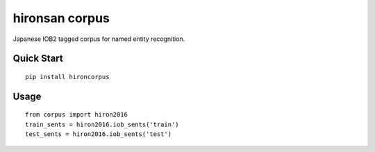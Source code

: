 ======
hironsan corpus
======

Japanese IOB2 tagged corpus for named entity recognition.

Quick Start
------

::

    pip install hironcorpus


Usage
------

::

    from corpus import hiron2016
    train_sents = hiron2016.iob_sents('train')
    test_sents = hiron2016.iob_sents('test')

